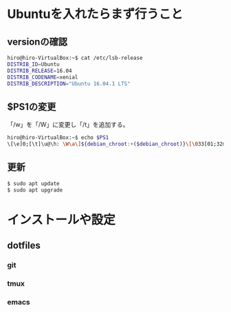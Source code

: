 * Ubuntuを入れたらまず行うこと
** versionの確認
#+BEGIN_SRC sh
hiro@hiro-VirtualBox:~$ cat /etc/lsb-release
DISTRIB_ID=Ubuntu
DISTRIB_RELEASE=16.04
DISTRIB_CODENAME=xenial
DISTRIB_DESCRIPTION="Ubuntu 16.04.1 LTS"
#+END_SRC
** $PS1の変更
「/w」を「/W」に変更し「/t」を追加する。
#+BEGIN_SRC sh
hiro@hiro-VirtualBox:~$ echo $PS1
\[\e]0;[\t]\u@\h: \W\a\]${debian_chroot:+($debian_chroot)}\[\033[01;32m\][\t]\u@\h\[\033[00m\]:\[\033[01;34m\]\W\[\033[00m\]\$
#+END_SRC
** 更新
#+BEGIN_SRC sh
$ sudo apt update
$ sudo apt upgrade
#+END_SRC
* インストールや設定
** dotfiles
*** git
*** tmux
*** emacs
